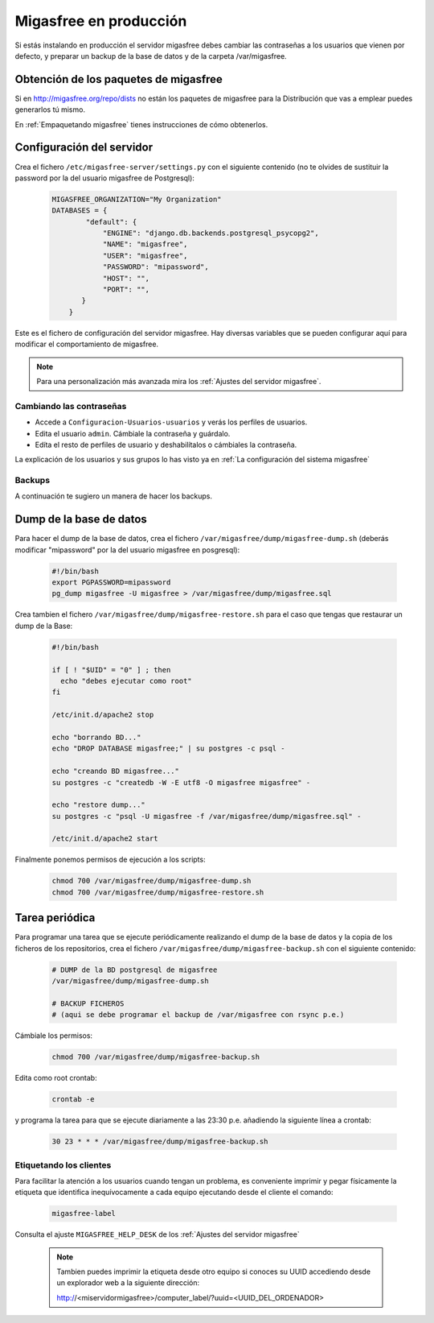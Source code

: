 .. _`Migasfree en producción`:

=======================
Migasfree en producción
=======================

Si estás instalando en producción el servidor migasfree debes cambiar
las contraseñas a los usuarios que vienen por defecto, y preparar un
backup de la base de datos y de la carpeta /var/migasfree.

Obtención de los paquetes de migasfree
--------------------------------------

Si en http://migasfree.org/repo/dists no están los paquetes de migasfree
para la Distribución que vas a emplear puedes generarlos tú mismo.

En :ref:`Empaquetando migasfree` tienes instrucciones de cómo obtenerlos.

Configuración del servidor
--------------------------

Crea el fichero ``/etc/migasfree-server/settings.py`` con el siguiente
contenido (no te olvides de sustituir la password por la del usuario
migasfree de Postgresql):

  .. code-block:: none

    MIGASFREE_ORGANIZATION="My Organization"
    DATABASES = {
            "default": {
                "ENGINE": "django.db.backends.postgresql_psycopg2",
                "NAME": "migasfree",
                "USER": "migasfree",
                "PASSWORD": "mipassword",
                "HOST": "",
                "PORT": "",
           }
        }

Este es el fichero de configuración del servidor migasfree. Hay diversas
variables que se pueden configurar aquí para modificar el comportamiento
de migasfree.

.. note::

      Para una personalización más avanzada mira los
      :ref:`Ajustes del servidor migasfree`.


Cambiando las contraseñas
=========================

* Accede a ``Configuracion-Usuarios-usuarios`` y verás los perfiles de
  usuarios.

* Edita el usuario ``admin``. Cámbiale la contraseña y guárdalo.

* Edíta el resto de perfiles de usuario y deshabilítalos o cámbiales la
  contraseña.

La explicación de los usuarios y sus grupos lo has visto ya en
:ref:`La configuración del sistema migasfree`


Backups
=======

A continuación te sugiero un manera de hacer los backups.

Dump de la base de datos
------------------------

Para hacer el dump de la base de datos, crea el fichero
``/var/migasfree/dump/migasfree-dump.sh`` (deberás modificar
"mipassword" por la del usuario migasfree en posgresql):

  .. code-block:: bash

    #!/bin/bash
    export PGPASSWORD=mipassword
    pg_dump migasfree -U migasfree > /var/migasfree/dump/migasfree.sql


Crea tambien el fichero ``/var/migasfree/dump/migasfree-restore.sh``
para el caso que tengas que restaurar un dump de la Base:

  .. code-block:: bash

    #!/bin/bash

    if [ ! "$UID" = "0" ] ; then
      echo "debes ejecutar como root"
    fi

    /etc/init.d/apache2 stop

    echo "borrando BD..."
    echo "DROP DATABASE migasfree;" | su postgres -c psql -

    echo "creando BD migasfree..."
    su postgres -c "createdb -W -E utf8 -O migasfree migasfree" -

    echo "restore dump..."
    su postgres -c "psql -U migasfree -f /var/migasfree/dump/migasfree.sql" -

    /etc/init.d/apache2 start

Finalmente ponemos permisos de ejecución a los scripts:

  .. code-block:: bash

    chmod 700 /var/migasfree/dump/migasfree-dump.sh
    chmod 700 /var/migasfree/dump/migasfree-restore.sh

Tarea periódica
---------------

Para programar una tarea que se ejecute periódicamente realizando el
dump de la base de datos y la copia de los ficheros de los
repositorios, crea el fichero ``/var/migasfree/dump/migasfree-backup.sh``
con el siguiente contenido:

  .. code-block:: bash

    # DUMP de la BD postgresql de migasfree
    /var/migasfree/dump/migasfree-dump.sh

    # BACKUP FICHEROS
    # (aqui se debe programar el backup de /var/migasfree con rsync p.e.)

Cámbiale los permisos:

  .. code-block:: bash

    chmod 700 /var/migasfree/dump/migasfree-backup.sh

Edita como root crontab:

  .. code-block:: bash

    crontab -e

y programa la tarea para que se ejecute diariamente a las 23:30 p.e.
añadiendo la siguiente línea a crontab:

  .. code-block:: bash

    30 23 * * * /var/migasfree/dump/migasfree-backup.sh


Etiquetando los clientes
========================

Para facilitar la atención a los usuarios cuando tengan un problema, es
conveniente imprimir y pegar físicamente la etiqueta que identifica
inequívocamente a cada equipo ejecutando desde el cliente el comando:

  .. code-block:: bash

    migasfree-label

Consulta el ajuste ``MIGASFREE_HELP_DESK`` de los :ref:`Ajustes del servidor migasfree`

  .. note::

    Tambien puedes imprimir la etiqueta desde otro equipo si conoces su UUID
    accediendo desde un explorador web a la siguiente dirección:

    http://<miservidormigasfree>/computer_label/?uuid=<UUID_DEL_ORDENADOR>
